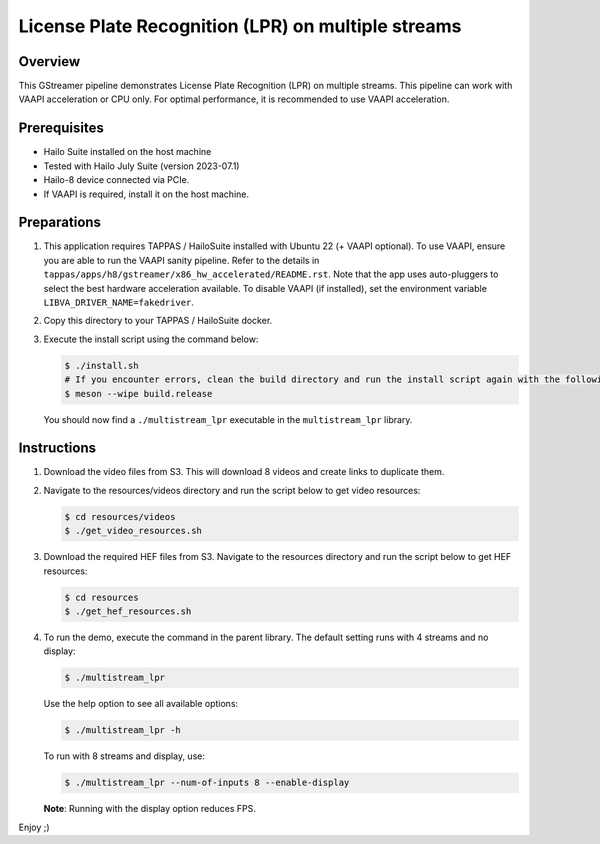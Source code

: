 ====================================================
 License Plate Recognition (LPR) on multiple streams
====================================================

Overview
========

This GStreamer pipeline demonstrates License Plate Recognition (LPR) on multiple streams. This pipeline can work with VAAPI acceleration or CPU only. For optimal performance, it is recommended to use VAAPI acceleration.

Prerequisites
=============

- Hailo Suite installed on the host machine 
- Tested with Hailo July Suite (version 2023-07.1)
- Hailo-8 device connected via PCIe.
- If VAAPI is required, install it on the host machine.

Preparations
============

1. This application requires TAPPAS / HailoSuite installed with Ubuntu 22 (+ VAAPI optional). To use VAAPI, ensure you are able to run the VAAPI sanity pipeline. Refer to the details in ``tappas/apps/h8/gstreamer/x86_hw_accelerated/README.rst``. Note that the app uses auto-pluggers to select the best hardware acceleration available. To disable VAAPI (if installed), set the environment variable ``LIBVA_DRIVER_NAME=fakedriver``.
2. Copy this directory to your TAPPAS / HailoSuite docker.
3. Execute the install script using the command below:
   
   .. code-block:: bash

       $ ./install.sh
       # If you encounter errors, clean the build directory and run the install script again with the following:
       $ meson --wipe build.release
   
   You should now find a ``./multistream_lpr`` executable in the ``multistream_lpr`` library.

Instructions
============

1. Download the video files from S3. This will download 8 videos and create links to duplicate them.
2. Navigate to the resources/videos directory and run the script below to get video resources:

   .. code-block:: bash

       $ cd resources/videos 
       $ ./get_video_resources.sh

3. Download the required HEF files from S3. Navigate to the resources directory and run the script below to get HEF resources:

   .. code-block:: bash

       $ cd resources
       $ ./get_hef_resources.sh

4. To run the demo, execute the command in the parent library. The default setting runs with 4 streams and no display:

   .. code-block:: bash

       $ ./multistream_lpr
   
   Use the help option to see all available options:

   .. code-block:: bash

       $ ./multistream_lpr -h
   
   To run with 8 streams and display, use:

   .. code-block:: bash

       $ ./multistream_lpr --num-of-inputs 8 --enable-display
   
   **Note**: Running with the display option reduces FPS.
   
Enjoy ;)
